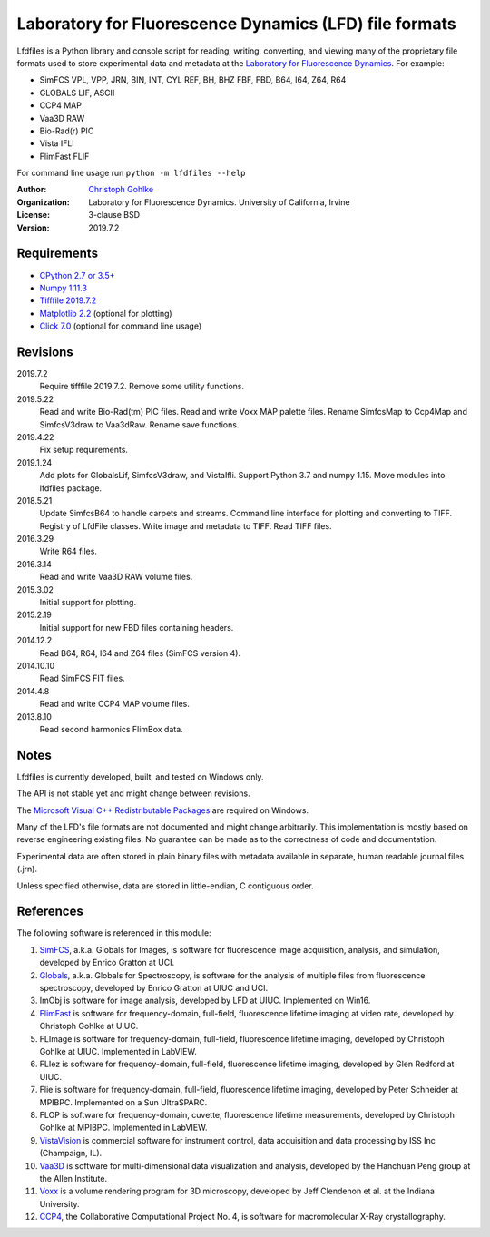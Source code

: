 Laboratory for Fluorescence Dynamics (LFD) file formats
=======================================================

Lfdfiles is a Python library and console script for reading, writing,
converting, and viewing many of the proprietary file formats used to store
experimental data and metadata at the `Laboratory for Fluorescence Dynamics
<https://www.lfd.uci.edu/>`_. For example:

* SimFCS VPL, VPP, JRN, BIN, INT, CYL REF, BH, BHZ FBF, FBD, B64, I64, Z64, R64
* GLOBALS LIF, ASCII
* CCP4 MAP
* Vaa3D RAW
* Bio-Rad(r) PIC
* Vista IFLI
* FlimFast FLIF

For command line usage run ``python -m lfdfiles --help``

:Author:
  `Christoph Gohlke <https://www.lfd.uci.edu/~gohlke/>`_

:Organization:
  Laboratory for Fluorescence Dynamics. University of California, Irvine

:License: 3-clause BSD

:Version: 2019.7.2

Requirements
------------
* `CPython 2.7 or 3.5+ <https://www.python.org>`_
* `Numpy 1.11.3 <https://www.numpy.org>`_
* `Tifffile 2019.7.2 <https://pypi.org/project/tifffile/>`_
* `Matplotlib 2.2 <https://pypi.org/project/matplotlib/>`_
  (optional for plotting)
* `Click 7.0 <https://pypi.python.org/pypi/click>`_
  (optional for command line usage)

Revisions
---------
2019.7.2
   Require tifffile 2019.7.2.
   Remove some utility functions.
2019.5.22
    Read and write Bio-Rad(tm) PIC files.
    Read and write Voxx MAP palette files.
    Rename SimfcsMap to Ccp4Map and SimfcsV3draw to Vaa3dRaw.
    Rename save functions.
2019.4.22
    Fix setup requirements.
2019.1.24
    Add plots for GlobalsLif, SimfcsV3draw, and VistaIfli.
    Support Python 3.7 and numpy 1.15.
    Move modules into lfdfiles package.
2018.5.21
    Update SimfcsB64 to handle carpets and streams.
    Command line interface for plotting and converting to TIFF.
    Registry of LfdFile classes.
    Write image and metadata to TIFF.
    Read TIFF files.
2016.3.29
    Write R64 files.
2016.3.14
    Read and write Vaa3D RAW volume files.
2015.3.02
    Initial support for plotting.
2015.2.19
    Initial support for new FBD files containing headers.
2014.12.2
    Read B64, R64, I64 and Z64 files (SimFCS version 4).
2014.10.10
    Read SimFCS FIT files.
2014.4.8
    Read and write CCP4 MAP volume files.
2013.8.10
    Read second harmonics FlimBox data.

Notes
-----
Lfdfiles is currently developed, built, and tested on Windows only.

The API is not stable yet and might change between revisions.

The `Microsoft Visual C++ Redistributable Packages
<https://support.microsoft.com/en-us/help/2977003/
the-latest-supported-visual-c-downloads>`_ are required on Windows.

Many of the LFD's file formats are not documented and might change arbitrarily.
This implementation is mostly based on reverse engineering existing files.
No guarantee can be made as to the correctness of code and documentation.

Experimental data are often stored in plain binary files with metadata
available in separate, human readable journal files (.jrn).

Unless specified otherwise, data are stored in little-endian, C contiguous
order.

References
----------
The following software is referenced in this module:

(1)  `SimFCS <https://www.lfd.uci.edu/globals/>`_, a.k.a. Globals for
     Images, is software for fluorescence image acquisition, analysis, and
     simulation, developed by Enrico Gratton at UCI.
(2)  `Globals <https://www.lfd.uci.edu/globals/>`_, a.k.a. Globals for
     Spectroscopy, is software for the analysis of multiple files from
     fluorescence spectroscopy, developed by Enrico Gratton at UIUC and UCI.
(3)  ImObj is software for image analysis, developed by LFD at UIUC.
     Implemented on Win16.
(4)  `FlimFast <https://www.lfd.uci.edu/~gohlke/flimfast/>`_ is software for
     frequency-domain, full-field, fluorescence lifetime imaging at video
     rate, developed by Christoph Gohlke at UIUC.
(5)  FLImage is software for frequency-domain, full-field, fluorescence
     lifetime imaging, developed by Christoph Gohlke at UIUC.
     Implemented in LabVIEW.
(6)  FLIez is software for frequency-domain, full-field, fluorescence
     lifetime imaging, developed by Glen Redford at UIUC.
(7)  Flie is software for frequency-domain, full-field, fluorescence
     lifetime imaging, developed by Peter Schneider at MPIBPC.
     Implemented on a Sun UltraSPARC.
(8)  FLOP is software for frequency-domain, cuvette, fluorescence lifetime
     measurements, developed by Christoph Gohlke at MPIBPC.
     Implemented in LabVIEW.
(9)  `VistaVision <http://www.iss.com/microscopy/software/vistavision.html>`_
     is commercial software for instrument control, data acquisition and data
     processing by ISS Inc (Champaign, IL).
(10) `Vaa3D <https://github.com/Vaa3D>`_ is software for multi-dimensional
     data visualization and analysis, developed by the Hanchuan Peng group at
     the Allen Institute.
(11) `Voxx <http://www.indiana.edu/~voxx/>`_ is a volume rendering program
     for 3D microscopy, developed by Jeff Clendenon et al. at the Indiana
     University.
(12) `CCP4 <https://www.ccp4.ac.uk/>`_, the Collaborative Computational Project
     No. 4, is software for macromolecular X-Ray crystallography.
